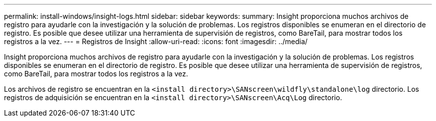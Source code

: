 ---
permalink: install-windows/insight-logs.html 
sidebar: sidebar 
keywords:  
summary: Insight proporciona muchos archivos de registro para ayudarle con la investigación y la solución de problemas. Los registros disponibles se enumeran en el directorio de registro. Es posible que desee utilizar una herramienta de supervisión de registros, como BareTail, para mostrar todos los registros a la vez. 
---
= Registros de Insight
:allow-uri-read: 
:icons: font
:imagesdir: ../media/


[role="lead"]
Insight proporciona muchos archivos de registro para ayudarle con la investigación y la solución de problemas. Los registros disponibles se enumeran en el directorio de registro. Es posible que desee utilizar una herramienta de supervisión de registros, como BareTail, para mostrar todos los registros a la vez.

Los archivos de registro se encuentran en la `<install directory>\SANscreen\wildfly\standalone\log` directorio. Los registros de adquisición se encuentran en la `<install directory>\SANscreen\Acq\Log` directorio.
